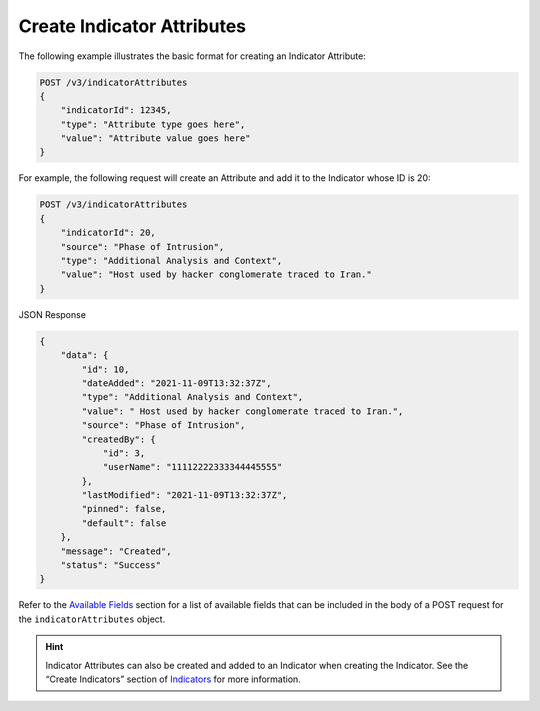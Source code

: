 Create Indicator Attributes
---------------------------

The following example illustrates the basic format for creating an Indicator Attribute:

.. code::

    POST /v3/indicatorAttributes
    {
        "indicatorId": 12345,
        "type": "Attribute type goes here",
        "value": "Attribute value goes here"
    }

For example, the following request will create an Attribute and add it to the Indicator whose ID is 20:

.. code::

    POST /v3/indicatorAttributes
    {
        "indicatorId": 20,
        "source": "Phase of Intrusion",
        "type": "Additional Analysis and Context",
        "value": "Host used by hacker conglomerate traced to Iran."
    }

JSON Response

.. code:: json

    {
        "data": {
            "id": 10,
            "dateAdded": "2021-11-09T13:32:37Z",
            "type": "Additional Analysis and Context",
            "value": " Host used by hacker conglomerate traced to Iran.",
            "source": "Phase of Intrusion",
            "createdBy": {
                "id": 3,
                "userName": "11112222333344445555"
            },
            "lastModified": "2021-11-09T13:32:37Z",
            "pinned": false,
            "default": false
        },
        "message": "Created",
        "status": "Success"
    }

Refer to the `Available Fields <#available-fields>`_ section for a list of available fields that can be included in the body of a POST request for the ``indicatorAttributes`` object.

.. hint::
    Indicator Attributes can also be created and added to an Indicator when creating the Indicator. See the “Create Indicators” section of `Indicators <https://docs.threatconnect.com/en/latest/rest_api/v3/indicators/indicators.html>`_ for more information.